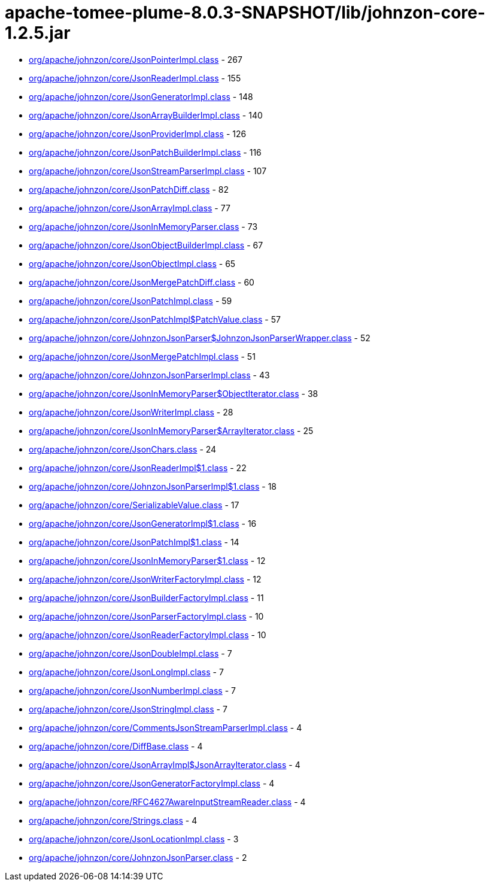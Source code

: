 = apache-tomee-plume-8.0.3-SNAPSHOT/lib/johnzon-core-1.2.5.jar

 - link:org/apache/johnzon/core/JsonPointerImpl.adoc[org/apache/johnzon/core/JsonPointerImpl.class] - 267
 - link:org/apache/johnzon/core/JsonReaderImpl.adoc[org/apache/johnzon/core/JsonReaderImpl.class] - 155
 - link:org/apache/johnzon/core/JsonGeneratorImpl.adoc[org/apache/johnzon/core/JsonGeneratorImpl.class] - 148
 - link:org/apache/johnzon/core/JsonArrayBuilderImpl.adoc[org/apache/johnzon/core/JsonArrayBuilderImpl.class] - 140
 - link:org/apache/johnzon/core/JsonProviderImpl.adoc[org/apache/johnzon/core/JsonProviderImpl.class] - 126
 - link:org/apache/johnzon/core/JsonPatchBuilderImpl.adoc[org/apache/johnzon/core/JsonPatchBuilderImpl.class] - 116
 - link:org/apache/johnzon/core/JsonStreamParserImpl.adoc[org/apache/johnzon/core/JsonStreamParserImpl.class] - 107
 - link:org/apache/johnzon/core/JsonPatchDiff.adoc[org/apache/johnzon/core/JsonPatchDiff.class] - 82
 - link:org/apache/johnzon/core/JsonArrayImpl.adoc[org/apache/johnzon/core/JsonArrayImpl.class] - 77
 - link:org/apache/johnzon/core/JsonInMemoryParser.adoc[org/apache/johnzon/core/JsonInMemoryParser.class] - 73
 - link:org/apache/johnzon/core/JsonObjectBuilderImpl.adoc[org/apache/johnzon/core/JsonObjectBuilderImpl.class] - 67
 - link:org/apache/johnzon/core/JsonObjectImpl.adoc[org/apache/johnzon/core/JsonObjectImpl.class] - 65
 - link:org/apache/johnzon/core/JsonMergePatchDiff.adoc[org/apache/johnzon/core/JsonMergePatchDiff.class] - 60
 - link:org/apache/johnzon/core/JsonPatchImpl.adoc[org/apache/johnzon/core/JsonPatchImpl.class] - 59
 - link:org/apache/johnzon/core/JsonPatchImpl$PatchValue.adoc[org/apache/johnzon/core/JsonPatchImpl$PatchValue.class] - 57
 - link:org/apache/johnzon/core/JohnzonJsonParser$JohnzonJsonParserWrapper.adoc[org/apache/johnzon/core/JohnzonJsonParser$JohnzonJsonParserWrapper.class] - 52
 - link:org/apache/johnzon/core/JsonMergePatchImpl.adoc[org/apache/johnzon/core/JsonMergePatchImpl.class] - 51
 - link:org/apache/johnzon/core/JohnzonJsonParserImpl.adoc[org/apache/johnzon/core/JohnzonJsonParserImpl.class] - 43
 - link:org/apache/johnzon/core/JsonInMemoryParser$ObjectIterator.adoc[org/apache/johnzon/core/JsonInMemoryParser$ObjectIterator.class] - 38
 - link:org/apache/johnzon/core/JsonWriterImpl.adoc[org/apache/johnzon/core/JsonWriterImpl.class] - 28
 - link:org/apache/johnzon/core/JsonInMemoryParser$ArrayIterator.adoc[org/apache/johnzon/core/JsonInMemoryParser$ArrayIterator.class] - 25
 - link:org/apache/johnzon/core/JsonChars.adoc[org/apache/johnzon/core/JsonChars.class] - 24
 - link:org/apache/johnzon/core/JsonReaderImpl$1.adoc[org/apache/johnzon/core/JsonReaderImpl$1.class] - 22
 - link:org/apache/johnzon/core/JohnzonJsonParserImpl$1.adoc[org/apache/johnzon/core/JohnzonJsonParserImpl$1.class] - 18
 - link:org/apache/johnzon/core/SerializableValue.adoc[org/apache/johnzon/core/SerializableValue.class] - 17
 - link:org/apache/johnzon/core/JsonGeneratorImpl$1.adoc[org/apache/johnzon/core/JsonGeneratorImpl$1.class] - 16
 - link:org/apache/johnzon/core/JsonPatchImpl$1.adoc[org/apache/johnzon/core/JsonPatchImpl$1.class] - 14
 - link:org/apache/johnzon/core/JsonInMemoryParser$1.adoc[org/apache/johnzon/core/JsonInMemoryParser$1.class] - 12
 - link:org/apache/johnzon/core/JsonWriterFactoryImpl.adoc[org/apache/johnzon/core/JsonWriterFactoryImpl.class] - 12
 - link:org/apache/johnzon/core/JsonBuilderFactoryImpl.adoc[org/apache/johnzon/core/JsonBuilderFactoryImpl.class] - 11
 - link:org/apache/johnzon/core/JsonParserFactoryImpl.adoc[org/apache/johnzon/core/JsonParserFactoryImpl.class] - 10
 - link:org/apache/johnzon/core/JsonReaderFactoryImpl.adoc[org/apache/johnzon/core/JsonReaderFactoryImpl.class] - 10
 - link:org/apache/johnzon/core/JsonDoubleImpl.adoc[org/apache/johnzon/core/JsonDoubleImpl.class] - 7
 - link:org/apache/johnzon/core/JsonLongImpl.adoc[org/apache/johnzon/core/JsonLongImpl.class] - 7
 - link:org/apache/johnzon/core/JsonNumberImpl.adoc[org/apache/johnzon/core/JsonNumberImpl.class] - 7
 - link:org/apache/johnzon/core/JsonStringImpl.adoc[org/apache/johnzon/core/JsonStringImpl.class] - 7
 - link:org/apache/johnzon/core/CommentsJsonStreamParserImpl.adoc[org/apache/johnzon/core/CommentsJsonStreamParserImpl.class] - 4
 - link:org/apache/johnzon/core/DiffBase.adoc[org/apache/johnzon/core/DiffBase.class] - 4
 - link:org/apache/johnzon/core/JsonArrayImpl$JsonArrayIterator.adoc[org/apache/johnzon/core/JsonArrayImpl$JsonArrayIterator.class] - 4
 - link:org/apache/johnzon/core/JsonGeneratorFactoryImpl.adoc[org/apache/johnzon/core/JsonGeneratorFactoryImpl.class] - 4
 - link:org/apache/johnzon/core/RFC4627AwareInputStreamReader.adoc[org/apache/johnzon/core/RFC4627AwareInputStreamReader.class] - 4
 - link:org/apache/johnzon/core/Strings.adoc[org/apache/johnzon/core/Strings.class] - 4
 - link:org/apache/johnzon/core/JsonLocationImpl.adoc[org/apache/johnzon/core/JsonLocationImpl.class] - 3
 - link:org/apache/johnzon/core/JohnzonJsonParser.adoc[org/apache/johnzon/core/JohnzonJsonParser.class] - 2
